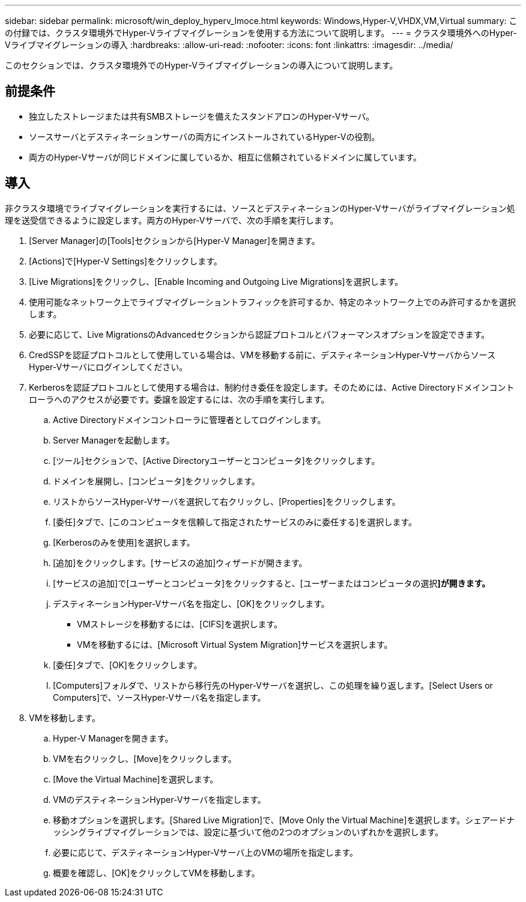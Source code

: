---
sidebar: sidebar 
permalink: microsoft/win_deploy_hyperv_lmoce.html 
keywords: Windows,Hyper-V,VHDX,VM,Virtual 
summary: この付録では、クラスタ環境外でHyper-Vライブマイグレーションを使用する方法について説明します。 
---
= クラスタ環境外へのHyper-Vライブマイグレーションの導入
:hardbreaks:
:allow-uri-read: 
:nofooter: 
:icons: font
:linkattrs: 
:imagesdir: ../media/


[role="lead"]
このセクションでは、クラスタ環境外でのHyper-Vライブマイグレーションの導入について説明します。



== 前提条件

* 独立したストレージまたは共有SMBストレージを備えたスタンドアロンのHyper-Vサーバ。
* ソースサーバとデスティネーションサーバの両方にインストールされているHyper-Vの役割。
* 両方のHyper-Vサーバが同じドメインに属しているか、相互に信頼されているドメインに属しています。




== 導入

非クラスタ環境でライブマイグレーションを実行するには、ソースとデスティネーションのHyper-Vサーバがライブマイグレーション処理を送受信できるように設定します。両方のHyper-Vサーバで、次の手順を実行します。

. [Server Manager]の[Tools]セクションから[Hyper-V Manager]を開きます。
. [Actions]で[Hyper-V Settings]をクリックします。
. [Live Migrations]をクリックし、[Enable Incoming and Outgoing Live Migrations]を選択します。
. 使用可能なネットワーク上でライブマイグレーショントラフィックを許可するか、特定のネットワーク上でのみ許可するかを選択します。
. 必要に応じて、Live MigrationsのAdvancedセクションから認証プロトコルとパフォーマンスオプションを設定できます。
. CredSSPを認証プロトコルとして使用している場合は、VMを移動する前に、デスティネーションHyper-VサーバからソースHyper-Vサーバにログインしてください。
. Kerberosを認証プロトコルとして使用する場合は、制約付き委任を設定します。そのためには、Active Directoryドメインコントローラへのアクセスが必要です。委譲を設定するには、次の手順を実行します。
+
.. Active Directoryドメインコントローラに管理者としてログインします。
.. Server Managerを起動します。
.. [ツール]セクションで、[Active Directoryユーザーとコンピュータ]をクリックします。
.. ドメインを展開し、[コンピュータ]をクリックします。
.. リストからソースHyper-Vサーバを選択して右クリックし、[Properties]をクリックします。
.. [委任]タブで、[このコンピュータを信頼して指定されたサービスのみに委任する]を選択します。
.. [Kerberosのみを使用]を選択します。
.. [追加]をクリックします。[サービスの追加]ウィザードが開きます。
.. [サービスの追加]で[ユーザーとコンピュータ]をクリックすると、[ユーザーまたはコンピュータの選択**]が開きます。**
.. デスティネーションHyper-Vサーバ名を指定し、[OK]をクリックします。
+
*** VMストレージを移動するには、[CIFS]を選択します。
*** VMを移動するには、[Microsoft Virtual System Migration]サービスを選択します。


.. [委任]タブで、[OK]をクリックします。
.. [Computers]フォルダで、リストから移行先のHyper-Vサーバを選択し、この処理を繰り返します。[Select Users or Computers]で、ソースHyper-Vサーバ名を指定します。


. VMを移動します。
+
.. Hyper-V Managerを開きます。
.. VMを右クリックし、[Move]をクリックします。
.. [Move the Virtual Machine]を選択します。
.. VMのデスティネーションHyper-Vサーバを指定します。
.. 移動オプションを選択します。[Shared Live Migration]で、[Move Only the Virtual Machine]を選択します。シェアードナッシングライブマイグレーションでは、設定に基づいて他の2つのオプションのいずれかを選択します。
.. 必要に応じて、デスティネーションHyper-Vサーバ上のVMの場所を指定します。
.. 概要を確認し、[OK]をクリックしてVMを移動します。




